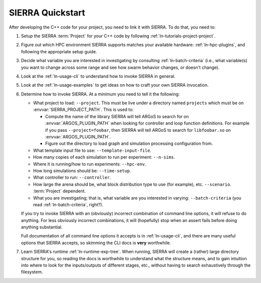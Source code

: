 =================
SIERRA Quickstart
=================

After developing the C++ code for your project, you need to link it with
SIERRA. To do that, you need to:

#. Setup the SIERRA :term:`Project` for your C++ code by following
   :ref:`ln-tutorials-project-project`.

#. Figure out which HPC environment SIERRA supports matches your available
   hardware: :ref:`ln-hpc-plugins`, and following the appropriate setup guide.

#. Decide what variable you are interested in investigating by consulting
   :ref:`ln-batch-criteria` (i.e., what variable(s) you want to change across
   some range and see how swarm behavior changes, or doesn't change).

#. Look at the :ref:`ln-usage-cli` to understand how to invoke SIERRA in
   general.

#. Look at the :ref:`ln-usage-examples` to get ideas on how to craft your own
   SIERRA invocation.

#. Determine how to invoke SIERRA. At a minimum you need to tell it the
   following:

   - What project to load: ``--project``. This must be live under a directory
     named ``projects`` which must be on :envvar:`SIERRA_PROJECT_PATH`. This is
     used to:

     - Compute the name of the library SIERRA will tell ARGoS to search for on
       :envvar:`ARGOS_PLUGIN_PATH` when looking for controller and loop function
       definitions. For example if you pass ``--project=foobar``, then SIERRA
       will tell ARGoS to search for ``libfoobar.so`` on
       :envvar:`ARGOS_PLUGIN_PATH`.

     - Figure out the directory to load graph and simulation processing
       configuration from.

   - What template input file to use: ``--template-input-file``.

   - How many copies of each simulation to run per experiment: ``--n-sims``.

   - Where it is running/how to run experiments: ``--hpc-env``.

   - How long simulations should be: ``--time-setup``.

   - What controller to run: ``--controller``.

   - How large the arena should be, what block distribution type to use (for
     example), etc. ``--scenario``. :term:`Project` dependent.

   - What you are investigating; that is, what variable are you interested in
     varying: ``--batch-criteria`` (you read :ref:`ln-batch-criteria`, right?).

   If you try to invoke SIERRA with an (obviously) incorrect combination of
   command line options, it will refuse to do anything. For less obviously
   incorrect combinations, it will (hopefully) stop when an assert fails before
   doing anything substantial.

   Full documentation of all command line options it accepts is in
   :ref:`ln-usage-cli`, and there are many useful options that SIERRA accepts,
   so skimming the CLI docs is **very** worthwhile.

#. Learn SIERRA's runtime :ref:`ln-runtime-exp-tree`. When running, SIERRA will
   create a (rather) large directory structure for you, so reading the docs is
   worthwhile to understand what the structure means, and to gain intuition into
   where to look for the inputs/outputs of different stages, etc., without having
   to search exhaustively through the filesystem.
